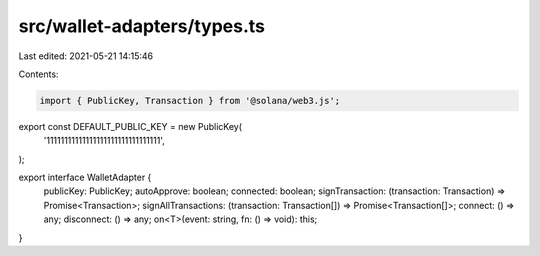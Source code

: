 src/wallet-adapters/types.ts
============================

Last edited: 2021-05-21 14:15:46

Contents:

.. code-block:: ts

    import { PublicKey, Transaction } from '@solana/web3.js';

export const DEFAULT_PUBLIC_KEY = new PublicKey(
  '11111111111111111111111111111111',
);

export interface WalletAdapter {
  publicKey: PublicKey;
  autoApprove: boolean;
  connected: boolean;
  signTransaction: (transaction: Transaction) => Promise<Transaction>;
  signAllTransactions: (transaction: Transaction[]) => Promise<Transaction[]>;
  connect: () => any;
  disconnect: () => any;
  on<T>(event: string, fn: () => void): this;
}


